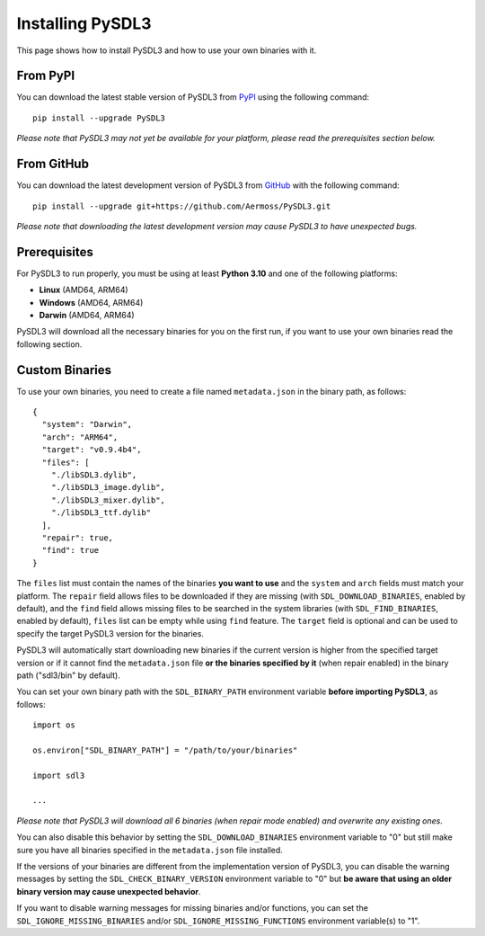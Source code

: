 Installing PySDL3
=================
This page shows how to install PySDL3 and how to use your own binaries with it.

From PyPI
---------
You can download the latest stable version of PySDL3 from PyPI_ using the following command: ::

  pip install --upgrade PySDL3

*Please note that PySDL3 may not yet be available for your platform, please read the prerequisites section below.*

From GitHub
-----------
You can download the latest development version of PySDL3 from GitHub_ with the following command: ::

  pip install --upgrade git+https://github.com/Aermoss/PySDL3.git

*Please note that downloading the latest development version may cause PySDL3 to have unexpected bugs.*

Prerequisites
-------------
For PySDL3 to run properly, you must be using at least **Python 3.10** and one of the following platforms:

* **Linux** (AMD64, ARM64)
* **Windows** (AMD64, ARM64)
* **Darwin** (AMD64, ARM64)

PySDL3 will download all the necessary binaries for you on the first run, if you want to use your own binaries read the following section.

Custom Binaries
---------------
.. highlight:: json

To use your own binaries, you need to create a file named ``metadata.json`` in the binary path, as follows: ::

  {
    "system": "Darwin",
    "arch": "ARM64",
    "target": "v0.9.4b4",
    "files": [
      "./libSDL3.dylib",
      "./libSDL3_image.dylib",
      "./libSDL3_mixer.dylib",
      "./libSDL3_ttf.dylib"
    ],
    "repair": true,
    "find": true
  }

The ``files`` list must contain the names of the binaries **you want to use** and the ``system`` and ``arch`` fields must match your platform.
The ``repair`` field allows files to be downloaded if they are missing (with ``SDL_DOWNLOAD_BINARIES``, enabled by default), and the ``find`` field allows
missing files to be searched in the system libraries (with ``SDL_FIND_BINARIES``, enabled by default), ``files`` list can be empty while using ``find`` feature.
The ``target`` field is optional and can be used to specify the target PySDL3 version for the binaries.

PySDL3 will automatically start downloading new binaries if the current version is higher from the specified target version
or if it cannot find the ``metadata.json`` file **or the binaries specified by it** (when repair enabled) in the binary path ("sdl3/bin" by default).

.. highlight:: python

You can set your own binary path with the ``SDL_BINARY_PATH`` environment variable **before importing PySDL3**, as follows: ::

  import os

  os.environ["SDL_BINARY_PATH"] = "/path/to/your/binaries"

  import sdl3

  ...

*Please note that PySDL3 will download all 6 binaries (when repair mode enabled) and overwrite any existing ones.*

You can also disable this behavior by setting the ``SDL_DOWNLOAD_BINARIES`` environment variable to "0"
but still make sure you have all binaries specified in the ``metadata.json`` file installed.

If the versions of your binaries are different from the implementation version of PySDL3, you can disable the warning messages by setting the ``SDL_CHECK_BINARY_VERSION``
environment variable to "0" but **be aware that using an older binary version may cause unexpected behavior**.

If you want to disable warning messages for missing binaries and/or functions,
you can set the ``SDL_IGNORE_MISSING_BINARIES`` and/or ``SDL_IGNORE_MISSING_FUNCTIONS`` environment variable(s) to "1".

.. _PyPI: https://pypi.org/project/PySDL3
.. _GitHub: https://github.com/Aermoss/PySDL3